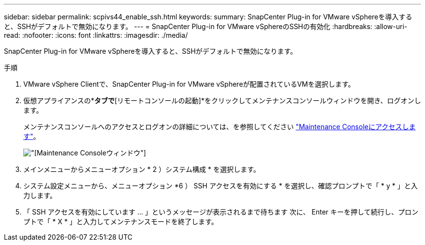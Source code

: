---
sidebar: sidebar 
permalink: scpivs44_enable_ssh.html 
keywords:  
summary: SnapCenter Plug-in for VMware vSphereを導入すると、SSHがデフォルトで無効になります。 
---
= SnapCenter Plug-in for VMware vSphereのSSHの有効化
:hardbreaks:
:allow-uri-read: 
:nofooter: 
:icons: font
:linkattrs: 
:imagesdir: ./media/


[role="lead"]
SnapCenter Plug-in for VMware vSphereを導入すると、SSHがデフォルトで無効になります。

.手順
. VMware vSphere Clientで、SnapCenter Plug-in for VMware vSphereが配置されているVMを選択します。
. 仮想アプライアンスの*[概要]*タブで*[リモートコンソールの起動]*をクリックしてメンテナンスコンソールウィンドウを開き、ログオンします。
+
メンテナンスコンソールへのアクセスとログオンの詳細については、を参照してください link:scpivs44_access_the_maintenance_console.html["Maintenance Consoleにアクセスします"^]。

+
image:scpivs44_image11.png["[Maintenance Console]ウィンドウ"]

. メインメニューからメニューオプション * 2 ）システム構成 * を選択します。
. システム設定メニューから、メニューオプション *6 ） SSH アクセスを有効にする * を選択し、確認プロンプトで「 * y * 」と入力します。
. 「 SSH アクセスを有効にしています ... 」というメッセージが表示されるまで待ちます 次に、 Enter キーを押して続行し、プロンプトで「 * X * 」と入力してメンテナンスモードを終了します。

